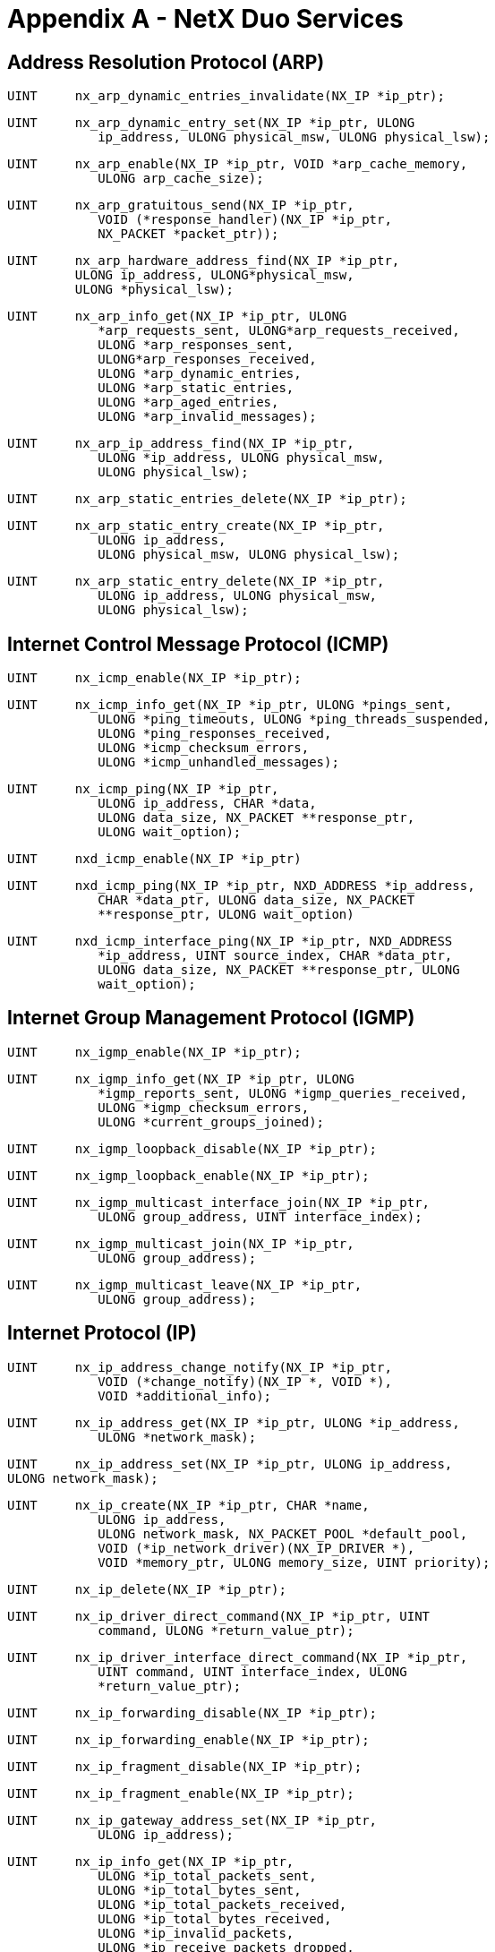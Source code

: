 ////

 Copyright (c) Microsoft
 Copyright (c) 2024-present Eclipse ThreadX contributors
 
 This program and the accompanying materials are made available 
 under the terms of the MIT license which is available at
 https://opensource.org/license/mit.
 
 SPDX-License-Identifier: MIT
 
 Contributors: 
     * Frédéric Desbiens - Initial AsciiDoc version.

////

= Appendix A - NetX Duo Services
:description: Learn about the NetX Duo Services.

== Address Resolution Protocol (ARP)

[,c]
----
UINT     nx_arp_dynamic_entries_invalidate(NX_IP *ip_ptr);
----

[,c]
----
UINT     nx_arp_dynamic_entry_set(NX_IP *ip_ptr, ULONG
            ip_address, ULONG physical_msw, ULONG physical_lsw);
----

[,c]
----
UINT     nx_arp_enable(NX_IP *ip_ptr, VOID *arp_cache_memory,
            ULONG arp_cache_size);
----

[,c]
----
UINT     nx_arp_gratuitous_send(NX_IP *ip_ptr,
            VOID (*response_handler)(NX_IP *ip_ptr,
            NX_PACKET *packet_ptr));
----

[,c]
----
UINT     nx_arp_hardware_address_find(NX_IP *ip_ptr,
         ULONG ip_address, ULONG*physical_msw,
         ULONG *physical_lsw);
----

[,c]
----
UINT     nx_arp_info_get(NX_IP *ip_ptr, ULONG
            *arp_requests_sent, ULONG*arp_requests_received,
            ULONG *arp_responses_sent,
            ULONG*arp_responses_received,
            ULONG *arp_dynamic_entries,
            ULONG *arp_static_entries,
            ULONG *arp_aged_entries,
            ULONG *arp_invalid_messages);
----

[,c]
----
UINT     nx_arp_ip_address_find(NX_IP *ip_ptr,
            ULONG *ip_address, ULONG physical_msw,
            ULONG physical_lsw);
----

[,c]
----
UINT     nx_arp_static_entries_delete(NX_IP *ip_ptr);
----

[,c]
----
UINT     nx_arp_static_entry_create(NX_IP *ip_ptr,
            ULONG ip_address,
            ULONG physical_msw, ULONG physical_lsw);
----

[,c]
----
UINT     nx_arp_static_entry_delete(NX_IP *ip_ptr,
            ULONG ip_address, ULONG physical_msw,
            ULONG physical_lsw);
----

== Internet Control Message Protocol (ICMP)

[,c]
----
UINT     nx_icmp_enable(NX_IP *ip_ptr);
----

[,c]
----
UINT     nx_icmp_info_get(NX_IP *ip_ptr, ULONG *pings_sent,
            ULONG *ping_timeouts, ULONG *ping_threads_suspended,
            ULONG *ping_responses_received,
            ULONG *icmp_checksum_errors,
            ULONG *icmp_unhandled_messages);
----

[,c]
----
UINT     nx_icmp_ping(NX_IP *ip_ptr,
            ULONG ip_address, CHAR *data,
            ULONG data_size, NX_PACKET **response_ptr,
            ULONG wait_option);
----

[,c]
----
UINT     nxd_icmp_enable(NX_IP *ip_ptr)
----

[,c]
----
UINT     nxd_icmp_ping(NX_IP *ip_ptr, NXD_ADDRESS *ip_address,
            CHAR *data_ptr, ULONG data_size, NX_PACKET
            **response_ptr, ULONG wait_option)
----

[,c]
----
UINT     nxd_icmp_interface_ping(NX_IP *ip_ptr, NXD_ADDRESS
            *ip_address, UINT source_index, CHAR *data_ptr,
            ULONG data_size, NX_PACKET **response_ptr, ULONG
            wait_option);
----

== Internet Group Management Protocol (IGMP)

[,c]
----
UINT     nx_igmp_enable(NX_IP *ip_ptr);
----

[,c]
----
UINT     nx_igmp_info_get(NX_IP *ip_ptr, ULONG
            *igmp_reports_sent, ULONG *igmp_queries_received,
            ULONG *igmp_checksum_errors,
            ULONG *current_groups_joined);
----

[,c]
----
UINT     nx_igmp_loopback_disable(NX_IP *ip_ptr);
----

[,c]
----
UINT     nx_igmp_loopback_enable(NX_IP *ip_ptr);
----

[,c]
----
UINT     nx_igmp_multicast_interface_join(NX_IP *ip_ptr,
            ULONG group_address, UINT interface_index);
----

[,c]
----
UINT     nx_igmp_multicast_join(NX_IP *ip_ptr,
            ULONG group_address);
----

[,c]
----
UINT     nx_igmp_multicast_leave(NX_IP *ip_ptr,
            ULONG group_address);
----

== Internet Protocol (IP)

[,c]
----
UINT     nx_ip_address_change_notify(NX_IP *ip_ptr,
            VOID (*change_notify)(NX_IP *, VOID *),
            VOID *additional_info);
----

[,c]
----
UINT     nx_ip_address_get(NX_IP *ip_ptr, ULONG *ip_address,
            ULONG *network_mask);
----

[,c]
----
UINT     nx_ip_address_set(NX_IP *ip_ptr, ULONG ip_address,
ULONG network_mask);
----

[,c]
----
UINT     nx_ip_create(NX_IP *ip_ptr, CHAR *name,
            ULONG ip_address,
            ULONG network_mask, NX_PACKET_POOL *default_pool,
            VOID (*ip_network_driver)(NX_IP_DRIVER *),
            VOID *memory_ptr, ULONG memory_size, UINT priority);
----

[,c]
----
UINT     nx_ip_delete(NX_IP *ip_ptr);
----

[,c]
----
UINT     nx_ip_driver_direct_command(NX_IP *ip_ptr, UINT
            command, ULONG *return_value_ptr);
----

[,c]
----
UINT     nx_ip_driver_interface_direct_command(NX_IP *ip_ptr,
            UINT command, UINT interface_index, ULONG
            *return_value_ptr);
----

[,c]
----
UINT     nx_ip_forwarding_disable(NX_IP *ip_ptr);
----

[,c]
----
UINT     nx_ip_forwarding_enable(NX_IP *ip_ptr);
----

[,c]
----
UINT     nx_ip_fragment_disable(NX_IP *ip_ptr);
----

[,c]
----
UINT     nx_ip_fragment_enable(NX_IP *ip_ptr);
----

[,c]
----
UINT     nx_ip_gateway_address_set(NX_IP *ip_ptr,
            ULONG ip_address);
----

[,c]
----
UINT     nx_ip_info_get(NX_IP *ip_ptr,
            ULONG *ip_total_packets_sent,
            ULONG *ip_total_bytes_sent,
            ULONG *ip_total_packets_received,
            ULONG *ip_total_bytes_received,
            ULONG *ip_invalid_packets,
            ULONG *ip_receive_packets_dropped,
            ULONG *ip_receive_checksum_errors,
            ULONG *ip_send_packets_dropped,
            ULONG *ip_total_fragments_sent,
            ULONG *ip_total_fragments_received);
----

[,c]
----
UINT     nx_ip_interface_address_get(NX_IP *ip_ptr,
            ULONG interface_index,
            ULONG *ip_address,
            ULONG *network_mask);
----

[,c]
----
UINT     nx_ip_interface_address_set(NX_IP *ip_ptr,
            ULONG interface_index, ULONG ip_address, ULONG
            network_mask);
----

[,c]
----
UINT     nx_ip_interface_attach(NX_IP *ip_ptr, CHAR*
            interface_name, ULONG ip_address, ULONG
            network_mask,
            VOID (*ip_link_driver)(struct NX_IP_DRIVER_STRUCT
            *));
----

[,c]
----
UINT     nx_ip_interface_info_get(NX_IP *ip_ptr, UINT
            interface_index, CHAR **interface_name, ULONG
            *ip_address,
            ULONG *network_mask, ULONG *mtu_size,
            ULONG *physical_address_msw, ULONG
            *physical_address_lsw);
----

[,c]
----
UINT     nx_ip_interface_status_check(NX_IP *ip_ptr,
            UINT interface_index, ULONG needed_status,
            ULONG *actual_status, ULONG wait_option);
----

[,c]
----
UINT     nx_ip_max_payload_size_find(NX_IP *ip_ptr,
            NXD_ADDRESS *dest_address, UINT if_index,
            UINT src_port,
            UINT dest_port, ULONG protocol,
            ULONG *start_offset_ptr,
            ULONG *payload_length_ptr)
----

[,c]
----
UINT     nx_ip_raw_packet_disable(NX_IP *ip_ptr);
----

[,c]
----
UINT     nx_ip_raw_packet_enable(NX_IP *ip_ptr);
----

[,c]
----
UINT     nx_ip_raw_packet_interface_send(NX_IP *ip_ptr,
            NX_PACKET *packet_ptr, ULONG destination_ip,
            UINT interface_index, ULONG type_of_service);
----

[,c]
----
UINT     nx_ip_raw_packet_receive(NX_IP *ip_ptr,
            NX_PACKET **packet_ptr,
            ULONG wait_option);
----

[,c]
----
UINT     nx_ip_raw_packet_send(NX_IP *ip_ptr,
            NX_PACKET *packet_ptr,
            ULONG destination_ip, ULONG type_of_service);
----

[,c]
----
UINT     nx_ip_static_route_add(NX_IP *ip_ptr, ULONG
            network_address, ULONG net_mask, ULONG next_hop);
----

[,c]
----
UINT     nx_ip_static_route_delete(NX_IP *ip_ptr, ULONG
            network_address, ULONG net_mask);
----

[,c]
----
UINT     nx_ip_status_check(NX_IP *ip_ptr, ULONG needed_status,
            ULONG *actual_status, ULONG wait_option);
----

[,c]
----
UINT     nxd_ipv6_default_router_add(NX_IP *ip_ptr, NXD_ADDRESS
            *router_address, ULONG router_lifetime, UINT
            if_index)
----

[,c]
----
UINT     nxd_ipv6_default_router_delete(NX_IP *ip_ptr,
            NXD_ADDRESS *router_address)
----

[,c]
----
UINT     nxd_ipv6_default_router_get(NX_IP *ip_ptr, UINT
            if_index, NXD_ADDRESS *router_address, ULONG
            *router_lifetime, ULONG *prefix_length)
----

[,c]
----
UINT     nxd_ipv6_enable(NX_IP *ip_ptr)
----

[,c]
----
UINT     nxd_ip_raw_packet_send(NX_IP *ip_ptr, NX_PACKET
            *packet_ptr, NXD_ADDRESS *destination_ip, ULONG
            protocol)
----

[,c]
----
UINT     nxd_ip_raw_packet_interface_send(NX_IP *ip_ptr,
            NX_PACKET *packet_ptr, NXD_ADDRESS *destination_ip,
            UINT if_index, ULONG protocol);
----

[,c]
----
UINT     nxd_ipv6_address_delete(NX_IP *ip_ptr, UINT
            address_index);
----

[,c]
----
UINT     nxd_ipv6_address_get(NX_IP *ip_ptr, UINT address_index,
            NXD_ADDRESS *ip_address, ULONG *prefix_length, UINT
            *if_index);
----

[,c]
----
UINT     nxd_ipv6_address_set(UINT nxd_ipv6_address_set(NX_IP
            *ip_ptr, UINT address_index);
----

== Neighbor Discovery

[,c]
----
UINT     nxd_nd_cache_entry_delete(NX_IP ip_ptr, ULONG
            *ip_address)
----

[,c]
----
UINT     nxd_nd_cache_entry_set(NX_IP *ip_ptr, ULONG
            *ip_address, char *mac)
----

[,c]
----
UINT     nxd_nd_cache_hardware_address_find(NX_IP *ip_ptr,
            NXD_ADDRESS *ip_address, ULONG *physical_msw,
            ULONG *physical_lsw)
----

[,c]
----
UINT     nxd_nd_cache_invalidate(NX_IP *ip_ptr)
----

[,c]
----
UINT     nxd_nd_cache_ip_address_find(NX_IP *ip_ptr, NXD_ADDRESS
            *ip_address,ULONG physical_msw, ULONG physical_lsw,
            UINT *if_index)
----

== Packet Management

[,c]
----
UINT     nx_packet_allocate(NX_PACKET_POOL *pool_ptr,
			   NX_PACKET **packet_ptr, ULONG packet_type,
			   ULONG wait_option);
----

[,c]
----
UINT     nx_packet_copy(NX_PACKET *packet_ptr,
			   NX_PACKET **new_packet_ptr, NX_PACKET_POOL
			   *pool_ptr,
			   ULONG wait_option);
----

[,c]
----
UINT     nx_packet_data_append(NX_PACKET *packet_ptr,
			   VOID *data_start, ULONG data_size,
			   NX_PACKET_POOL *pool_ptr, ULONG wait_option);
----

[,c]
----
UINT     nx_packet_data_extract_offset(NX_PACKET *packet_ptr,
			   ULONG offset, VOID *buffer_start, ULONG
			   buffer_length, ULONG *bytes_copied);
----

[,c]
----
UINT     nx_packet_data_retrieve(NX_PACKET *packet_ptr,
			   VOID *buffer_start, ULONG *bytes_copied);
----

[,c]
----
UINT     nx_packet_length_get(NX_PACKET *packet_ptr, ULONG
			   *length);
----

[,c]
----
UINT     nx_packet_pool_create(NX_PACKET_POOL *pool_ptr,
			   CHAR *name, ULONG block_size, VOID *memory_ptr,
			   ULONG memory_size);
----

[,c]
----
UINT     nx_packet_pool_delete(NX_PACKET_POOL *pool_ptr);
----

[,c]
----
UINT     nx_packet_pool_info_get(NX_PACKET_POOL *pool_ptr, ULONG
    			*total_packets, ULONG *free_packets,
    			ULONG *empty_pool_requests,
    			ULONG *empty_pool_suspensions,
    			ULONG *invalid_packet_releases);
----

[,c]
----
UINT     nx_packet_release(NX_PACKET *packet_ptr);
----

[,c]
----
UINT     nx_packet_transmit_release(NX_PACKET *packet_ptr);
----

== Reverse Address Resolution Protocol (RARP)

[,c]
----
UINT     nx_rarp_disable(NX_IP *ip_ptr);
----

[,c]
----
UINT     nx_rarp_enable(NX_IP *ip_ptr);
----

[,c]
----
UINT     nx_rarp_info_get(NX_IP *ip_ptr,
				ULONG *rarp_requests_sent,
				ULONG *rarp_responses_received,
				ULONG *rarp_invalid_messages);
----

== System Management

[,c]
----
VOID     nx_system_initialize(VOID);
----

== Transmission Control Protocol (TCP)

[,c]
----
UINT     nx_tcp_client_socket_bind(NX_TCP_SOCKET *socket_ptr,
				UINT port, ULONG wait_option);
----

[,c]
----
UINT     nx_tcp_client_socket_connect(NX_TCP_SOCKET
				*socket_ptr, ULONG server_ip, UINT server_port,
				ULONG wait_option);
----

[,c]
----
UINT     nx_tcp_client_socket_port_get(NX_TCP_SOCKET
				*socket_ptr, UINT *port_ptr);
----

[,c]
----
UINT     nx_tcp_client_socket_unbind(NX_TCP_SOCKET
				*socket_ptr);
----

[,c]
----
UINT     nx_tcp_enable(NX_IP *ip_ptr);
----

[,c]
----
UINT     nx_tcp_free_port_find(NX_IP *ip_ptr, UINT port,
				UINT *free_port_ptr);
----

[,c]
----
UINT     nx_tcp_info_get(NX_IP *ip_ptr, ULONG *tcp_packets_sent,
				ULONG *tcp_bytes_sent, ULONG *tcp_packets_received,
				ULONG *tcp_bytes_received, ULONG
				*tcp_invalid_packets, ULONG
				*tcp_receive_packets_dropped,
				ULONG *tcp_checksum_errors,ULONG *tcp_connections,
				ULONG *tcp_disconnections,
				ULONG *tcp_connections_dropped,
				ULONG*tcp_retransmit_packets);
----

[,c]
----
UINT     nx_tcp_server_socket_accept(NX_TCP_SOCKET *socket_ptr,
				ULONG wait_option);
----

[,c]
----
UINT     nx_tcp_server_socket_listen(NX_IP *ip_ptr,
				UINT port, NX_TCP_SOCKET *socket_ptr,
				UINT listen_queue_size,
				VOID (*tcp_listen_callback)(NX_TCP_SOCKET
				*socket_ptr, UINT port));
----

[,c]
----
UINT     nx_tcp_server_socket_relisten(NX_IP *ip_ptr,
				UINT port, NX_TCP_SOCKET *socket_ptr);
----

[,c]
----
UINT     nx_tcp_server_socket_unaccept(NX_TCP_SOCKET
				*socket_ptr);
----

[,c]
----
UINT     nx_tcp_server_socket_unlisten(NX_IP *ip_ptr, UINT
				port);
----

[,c]
----
UINT     nx_tcp_socket_bytes_available(NX_TCP_SOCKET
				*socket_ptr, ULONG *bytes_available);
----

[,c]
----
UINT     nx_tcp_socket_create(NX_IP *ip_ptr,
				NX_TCP_SOCKET *socket_ptr, CHAR *name,
				ULONG type_of_service, ULONG fragment,
				UINT time_to_live, ULONG window_size,
				VOID (*tcp_urgent_data_callback)(NX_TCP_SOCKET
				*socket_ptr),
				VOID (*tcp_disconnect_callback)(NX_TCP_SOCKET
				*socket_ptr));
----

[,c]
----
UINT     nx_tcp_socket_delete(NX_TCP_SOCKET *socket_ptr);
----

[,c]
----
UINT     nx_tcp_socket_disconnect(NX_TCP_SOCKET *socket_ptr,
				ULONG wait_option);
----

[,c]
----
UINT     nx_tcp_socket_info_get(NX_TCP_SOCKET *socket_ptr,
				ULONG *tcp_packets_sent, ULONG *tcp_bytes_sent,
				ULONG *tcp_packets_received, ULONG
				*tcp_bytes_received,
				ULONG *tcp_retransmit_packets, ULONG
				*tcp_packets_queued,
				ULONG *tcp_checksum_errors, ULONG *tcp_socket_state,
				ULONG *tcp_transmit_queue_depth, ULONG
				*tcp_transmit_window,
				ULONG *tcp_receive_window);
----

[,c]
----
UINT     nx_tcp_socket_mss_get(NX_TCP_SOCKET *socket_ptr,
				ULONG *mss);
----

[,c]
----
UINT     nx_tcp_socket_mss_peer_get(NX_TCP_SOCKET *socket_ptr,
				ULONG *peer_mss);
----

[,c]
----
UINT     nx_tcp_socket_mss_set(NX_TCP_SOCKET *socket_ptr,
				ULONG mss);
----

[,c]
----
UINT     nx_tcp_socket_peer_info_get(NX_TCP_SOCKET *socket_ptr,
				ULONG *peer_ip_address, ULONG *peer_port);
----

[,c]
----
UINT     nx_tcp_socket_receive(NX_TCP_SOCKET *socket_ptr,
				NX_PACKET **packet_ptr, ULONG wait_option);
----

[,c]
----
UINT     nx_tcp_socket_receive_notify(NX_TCP_SOCKET
				*socket_ptr, VOID
				(*tcp_receive_notify)(NX_TCP_SOCKET *socket_ptr));
----

[,c]
----
UINT     nx_tcp_socket_send(NX_TCP_SOCKET *socket_ptr,
				NX_PACKET *packet_ptr, ULONG wait_option);
----

[,c]
----
UINT     nx_tcp_socket_state_wait(NX_TCP_SOCKET *socket_ptr,
				UINT desired_state, ULONG wait_option);
----

[,c]
----
UINT     nx_tcp_socket_transmit_configure(NX_TCP_SOCKET
				*socket_ptr, ULONG max_queue_depth, ULONG timeout,
				ULONG max_retries, ULONG timeout_shift);
----

[,c]
----
UINT     nx_tcp_socket_window_update_notify_set
				(NX_TCP_SOCKET *socket_ptr,
				VOID (*tcp_window_update_notify)
				(NX_TCP_SOCKET *socket_ptr));
----

[,c]
----
UINT     nxd_tcp_client_socket_connect(NX_TCP_SOCKET
				*socket_ptr, NXD_ADDRESS *server_ip, UINT
				server_port, ULONG wait_option)
----

[,c]
----
UINT     nxd_tcp_socket_peer_info_get(NX_TCP_SOCKET
				*socket_ptr, NXD_ADDRESS *peer_ip_address,
				ULONG *peer_port)
----

== User Datagram Protocol (UDP)

[,c]
----
UINT     nx_udp_enable(NX_IP *ip_ptr);
----

[,c]
----
UINT     nx_udp_free_port_find(NX_IP *ip_ptr, UINT port,
				UINT *free_port_ptr);
----

[,c]
----
UINT     nx_udp_info_get(NX_IP *ip_ptr, ULONG *udp_packets_sent,
				ULONG *udp_bytes_sent, ULONG *udp_packets_received,
				ULONG *udp_bytes_received,
				ULONG *udp_invalid_packets,
				ULONG *udp_receive_packets_dropped,
				ULONG *udp_checksum_errors);
----

[,c]
----
UINT     nx_udp_packet_info_extract(NX_PACKET *packet_ptr,
				ULONG *ip_address, UINT *protocol, UINT *port,
				UINT *interface_index);
----

[,c]
----
UINT     nx_udp_socket_bind(NX_UDP_SOCKET *socket_ptr,
				UINT port, ULONG wait_option);
----

[,c]
----
UINT     nx_udp_socket_bytes_available(NX_UDP_SOCKET
				*socket_ptr, ULONG *bytes_available);
----

[,c]
----
UINT     nx_udp_socket_checksum_disable(NX_UDP_SOCKET
				*socket_ptr);
----

[,c]
----
UINT     nx_udp_socket_checksum_enable(NX_UDP_SOCKET
				*socket_ptr);
----

[,c]
----
UINT     nx_udp_socket_create(NX_IP *ip_ptr, NX_UDP_SOCKET
				*socket_ptr, CHAR *name, ULONG type_of_service,
				ULONG fragment,
				UINT time_to_live, ULONG queue_maximum);
----

[,c]
----
UINT     nx_udp_socket_delete(NX_UDP_SOCKET *socket_ptr);
----

[,c]
----
UINT     nx_udp_socket_info_get(NX_UDP_SOCKET *socket_ptr,
				ULONG *udp_packets_sent, ULONG *udp_bytes_sent,
				ULONG *udp_packets_received, ULONG
				*udp_bytes_received,
				ULONG *udp_packets_queued,
				ULONG *udp_receive_packets_dropped,
				ULONG *udp_checksum_errors);
----

[,c]
----
UINT     nx_udp_socket_interface_send(NX_UDP_SOCKET
				*socket_ptr, NX_PACKET *packet_ptr, ULONG
				ip_address, UINT port, UINT address_index);
----

[,c]
----
UINT     nx_udp_socket_port_get(NX_UDP_SOCKET *socket_ptr,
				UINT *port_ptr);
----

[,c]
----
UINT     nx_udp_socket_receive(NX_UDP_SOCKET *socket_ptr,
				NX_PACKET **packet_ptr, ULONG wait_option);
----

[,c]
----
UINT     nx_udp_socket_receive_notify(NX_UDP_SOCKET
				*socket_ptr, VOID
				(*udp_receive_notify)(NX_UDP_SOCKET *socket_ptr));
----

[,c]
----
UINT     nx_udp_socket_send(NX_UDP_SOCKET *socket_ptr,
				NX_PACKET *packet_ptr, ULONG ip_address, UINT port);
----

[,c]
----
UINT     nx_udp_socket_unbind(NX_UDP_SOCKET *socket_ptr);
----

[,c]
----
UINT     nx_udp_source_extract(NX_PACKET *packet_ptr,
				ULONG *ip_address, UINT *port);
----

[,c]
----
UINT     nxd_udp_packet_info_extract(NX_PACKET *packet_ptr,
				NXD_ADDRESS *ip_address, UINT *protocol, UINT *port,
				UINT *interface_index);
----

[,c]
----
UINT     nxd_udp_source_extract (NX_PACKET *packet_ptr,
				NXD_ADDRESS *ip_address, UINT *port)
----

[,c]
----
UINT     nxd_udp_socket_interface_send(NX_UDP_SOCKET
				*socket_ptr, NX_PACKET *packet_ptr, NXD_ADDRESS
				*ip_address, UINT port, UINT address_index)
----

[,c]
----
UINT     nxd_udp_socket_send(NX_UDP_SOCKET *socket_ptr,
				NX_PACKET *packet_ptr, NXD_ADDRESS *ip_address,
				UINT port)
----
